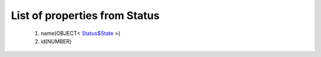 List of properties from Status
==============================
        #. name(OBJECT< `Status$State <http://docs.ivis.se/en/latest/api/entities/Status$State.html>`_ >)
        #. id(NUMBER)
